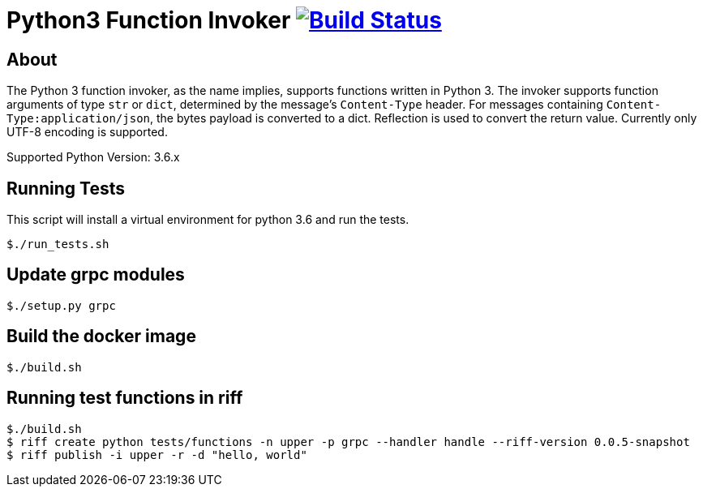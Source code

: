 = Python3 Function Invoker image:https://travis-ci.org/projectriff/python3-function-invoker.svg?branch=master["Build Status", link="https://travis-ci.org/projectriff/python3-function-invoker"]

== About

The Python 3 function invoker, as the name implies, supports functions written in Python 3.  The invoker supports function arguments of type `str` or `dict`, determined by the message's `Content-Type` header.
For messages containing `Content-Type:application/json`, the bytes payload is converted to a dict. Reflection is used to convert the return value. Currently only UTF-8 encoding is supported.

Supported Python Version: 3.6.x


== Running Tests

This script will install a virtual environment for python 3.6 and run the tests.

```
$./run_tests.sh

```

== Update grpc modules

```
$./setup.py grpc
```

== Build the docker image
```
$./build.sh
```

== Running test functions in riff
```
$./build.sh
$ riff create python tests/functions -n upper -p grpc --handler handle --riff-version 0.0.5-snapshot
$ riff publish -i upper -r -d "hello, world"
```

